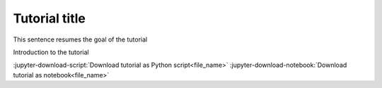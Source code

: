.. _ref_tutorial_template:

==============
Tutorial title
==============

.. |Examples| replace:: :class:`ansys.dpf.core.examples`

This sentence resumes the goal of the tutorial

Introduction to the tutorial

:jupyter-download-script:`Download tutorial as Python script<file_name>` :jupyter-download-notebook:`Download tutorial as notebook<file_name>`
